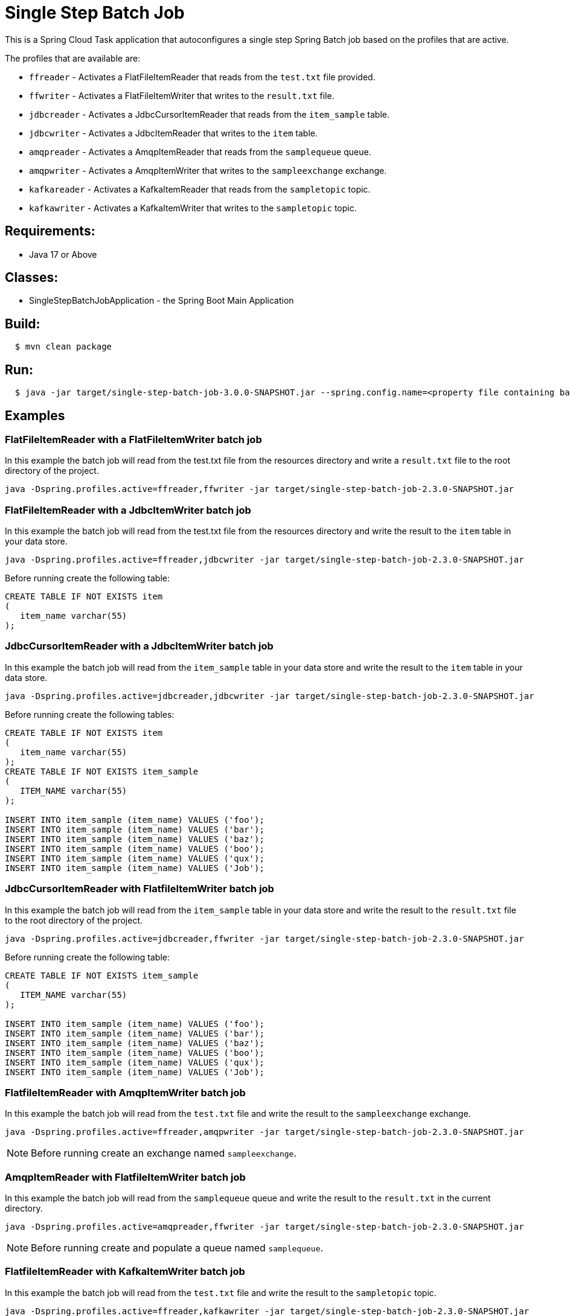 = Single Step Batch Job

This is a Spring Cloud Task application that autoconfigures a single step Spring Batch job based on the profiles that are active.

The profiles that are available are:

* `ffreader` - Activates a FlatFileItemReader that reads from the `test.txt` file provided.
* `ffwriter` - Activates a FlatFileItemWriter that writes to the `result.txt` file.
* `jdbcreader` - Activates a JdbcCursorItemReader that reads from the `item_sample` table.
* `jdbcwriter` - Activates a JdbcItemReader that writes to the `item` table.
* `amqpreader` - Activates a AmqpItemReader that reads from the `samplequeue` queue.
* `amqpwriter` - Activates a AmqpItemWriter that writes to the `sampleexchange` exchange.
* `kafkareader` - Activates a KafkaItemReader that reads from the `sampletopic` topic.
* `kafkawriter` - Activates a KafkaItemWriter that writes to the `sampletopic` topic.

== Requirements:

* Java 17 or Above

== Classes:

* SingleStepBatchJobApplication - the Spring Boot Main Application

== Build:

[source,shell,indent=2]
----
$ mvn clean package
----

== Run:

[source,shell,indent=2]
----
$ java -jar target/single-step-batch-job-3.0.0-SNAPSHOT.jar --spring.config.name=<property file containing batch, reader, and writer properties>
----

== Examples

=== FlatFileItemReader with a FlatFileItemWriter batch job
In this example the batch job will read from the test.txt file from the resources directory and write a `result.txt` file to the root directory of the project.
```
java -Dspring.profiles.active=ffreader,ffwriter -jar target/single-step-batch-job-2.3.0-SNAPSHOT.jar
```

=== FlatFileItemReader with a JdbcItemWriter batch job
In this example the batch job will read from the test.txt file from the resources directory and write the result to the `item` table in your data store.
```
java -Dspring.profiles.active=ffreader,jdbcwriter -jar target/single-step-batch-job-2.3.0-SNAPSHOT.jar
```

Before running create the following table:
```
CREATE TABLE IF NOT EXISTS item
(
   item_name varchar(55)
);
```

=== JdbcCursorItemReader with a JdbcItemWriter batch job
In this example the batch job will read from the `item_sample` table in your data store and write the result to the `item` table in your data store.
```
java -Dspring.profiles.active=jdbcreader,jdbcwriter -jar target/single-step-batch-job-2.3.0-SNAPSHOT.jar
```

Before running create the following tables:
```
CREATE TABLE IF NOT EXISTS item
(
   item_name varchar(55)
);
CREATE TABLE IF NOT EXISTS item_sample
(
   ITEM_NAME varchar(55)
);

INSERT INTO item_sample (item_name) VALUES ('foo');
INSERT INTO item_sample (item_name) VALUES ('bar');
INSERT INTO item_sample (item_name) VALUES ('baz');
INSERT INTO item_sample (item_name) VALUES ('boo');
INSERT INTO item_sample (item_name) VALUES ('qux');
INSERT INTO item_sample (item_name) VALUES ('Job');
```

=== JdbcCursorItemReader with FlatfileItemWriter batch job
In this example the batch job will read from the `item_sample` table in your data store and write the result to the `result.txt` file to the root directory of the project.
```
java -Dspring.profiles.active=jdbcreader,ffwriter -jar target/single-step-batch-job-2.3.0-SNAPSHOT.jar
```

Before running create the following table:
```
CREATE TABLE IF NOT EXISTS item_sample
(
   ITEM_NAME varchar(55)
);

INSERT INTO item_sample (item_name) VALUES ('foo');
INSERT INTO item_sample (item_name) VALUES ('bar');
INSERT INTO item_sample (item_name) VALUES ('baz');
INSERT INTO item_sample (item_name) VALUES ('boo');
INSERT INTO item_sample (item_name) VALUES ('qux');
INSERT INTO item_sample (item_name) VALUES ('Job');
```

=== FlatfileItemReader with AmqpItemWriter batch job
In this example the batch job will read from the `test.txt` file and write the result to the `sampleexchange` exchange.
```
java -Dspring.profiles.active=ffreader,amqpwriter -jar target/single-step-batch-job-2.3.0-SNAPSHOT.jar
```

NOTE: Before running create an exchange named `sampleexchange`.

=== AmqpItemReader with FlatfileItemWriter batch job
In this example the batch job will read from the `samplequeue` queue and write the result to the `result.txt` in the current directory.
```
java -Dspring.profiles.active=amqpreader,ffwriter -jar target/single-step-batch-job-2.3.0-SNAPSHOT.jar
```

NOTE: Before running create and populate a queue named `samplequeue`.

=== FlatfileItemReader with KafkaItemWriter batch job
In this example the batch job will read from the `test.txt` file and write the result to the `sampletopic` topic.
```
java -Dspring.profiles.active=ffreader,kafkawriter -jar target/single-step-batch-job-2.3.0-SNAPSHOT.jar
```

Before running create a topic named `sampletopic`.   For example:
```
kafka-topics.sh --create --topic sampletopic --bootstrap-server localhost:9092
```

=== KafkaItemReader with FlatfileItemWriter batch job
In this example the batch job will read from the `sampletopic` topic and write the result to the `result.txt` in the current directory.
```
java -Dspring.profiles.active=kafkareader,ffwriter -jar target/single-step-batch-job-2.3.0-SNAPSHOT.jar
```

Before running populate the topic named `sampletopic`.   For example populate it using the FlatfileItemReader and KafkaItemWriter from above:
```
java -Dspring.profiles.active=ffreader,kafkawriter -jar target/single-step-batch-job-2.3.0-SNAPSHOT.jar
```
